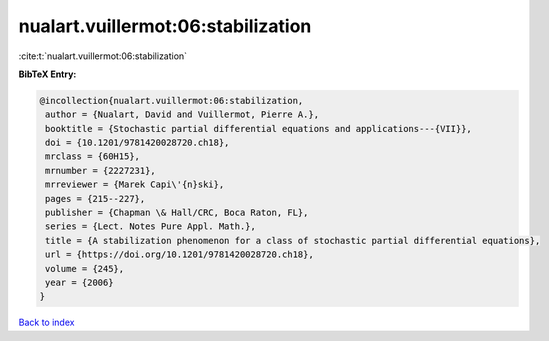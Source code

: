 nualart.vuillermot:06:stabilization
===================================

:cite:t:`nualart.vuillermot:06:stabilization`

**BibTeX Entry:**

.. code-block:: bibtex

   @incollection{nualart.vuillermot:06:stabilization,
    author = {Nualart, David and Vuillermot, Pierre A.},
    booktitle = {Stochastic partial differential equations and applications---{VII}},
    doi = {10.1201/9781420028720.ch18},
    mrclass = {60H15},
    mrnumber = {2227231},
    mrreviewer = {Marek Capi\'{n}ski},
    pages = {215--227},
    publisher = {Chapman \& Hall/CRC, Boca Raton, FL},
    series = {Lect. Notes Pure Appl. Math.},
    title = {A stabilization phenomenon for a class of stochastic partial differential equations},
    url = {https://doi.org/10.1201/9781420028720.ch18},
    volume = {245},
    year = {2006}
   }

`Back to index <../By-Cite-Keys.rst>`_
